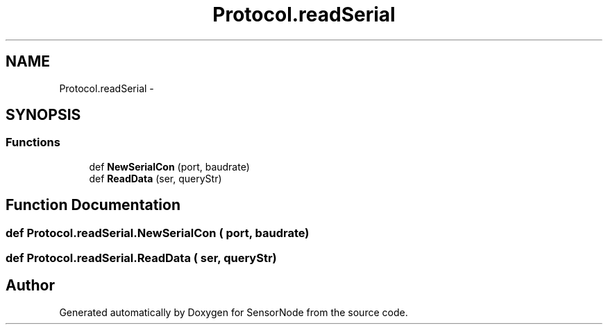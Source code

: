.TH "Protocol.readSerial" 3 "Mon Apr 3 2017" "Version 0.2" "SensorNode" \" -*- nroff -*-
.ad l
.nh
.SH NAME
Protocol.readSerial \- 
.SH SYNOPSIS
.br
.PP
.SS "Functions"

.in +1c
.ti -1c
.RI "def \fBNewSerialCon\fP (port, baudrate)"
.br
.ti -1c
.RI "def \fBReadData\fP (ser, queryStr)"
.br
.in -1c
.SH "Function Documentation"
.PP 
.SS "def Protocol\&.readSerial\&.NewSerialCon ( port,  baudrate)"

.SS "def Protocol\&.readSerial\&.ReadData ( ser,  queryStr)"

.SH "Author"
.PP 
Generated automatically by Doxygen for SensorNode from the source code\&.
